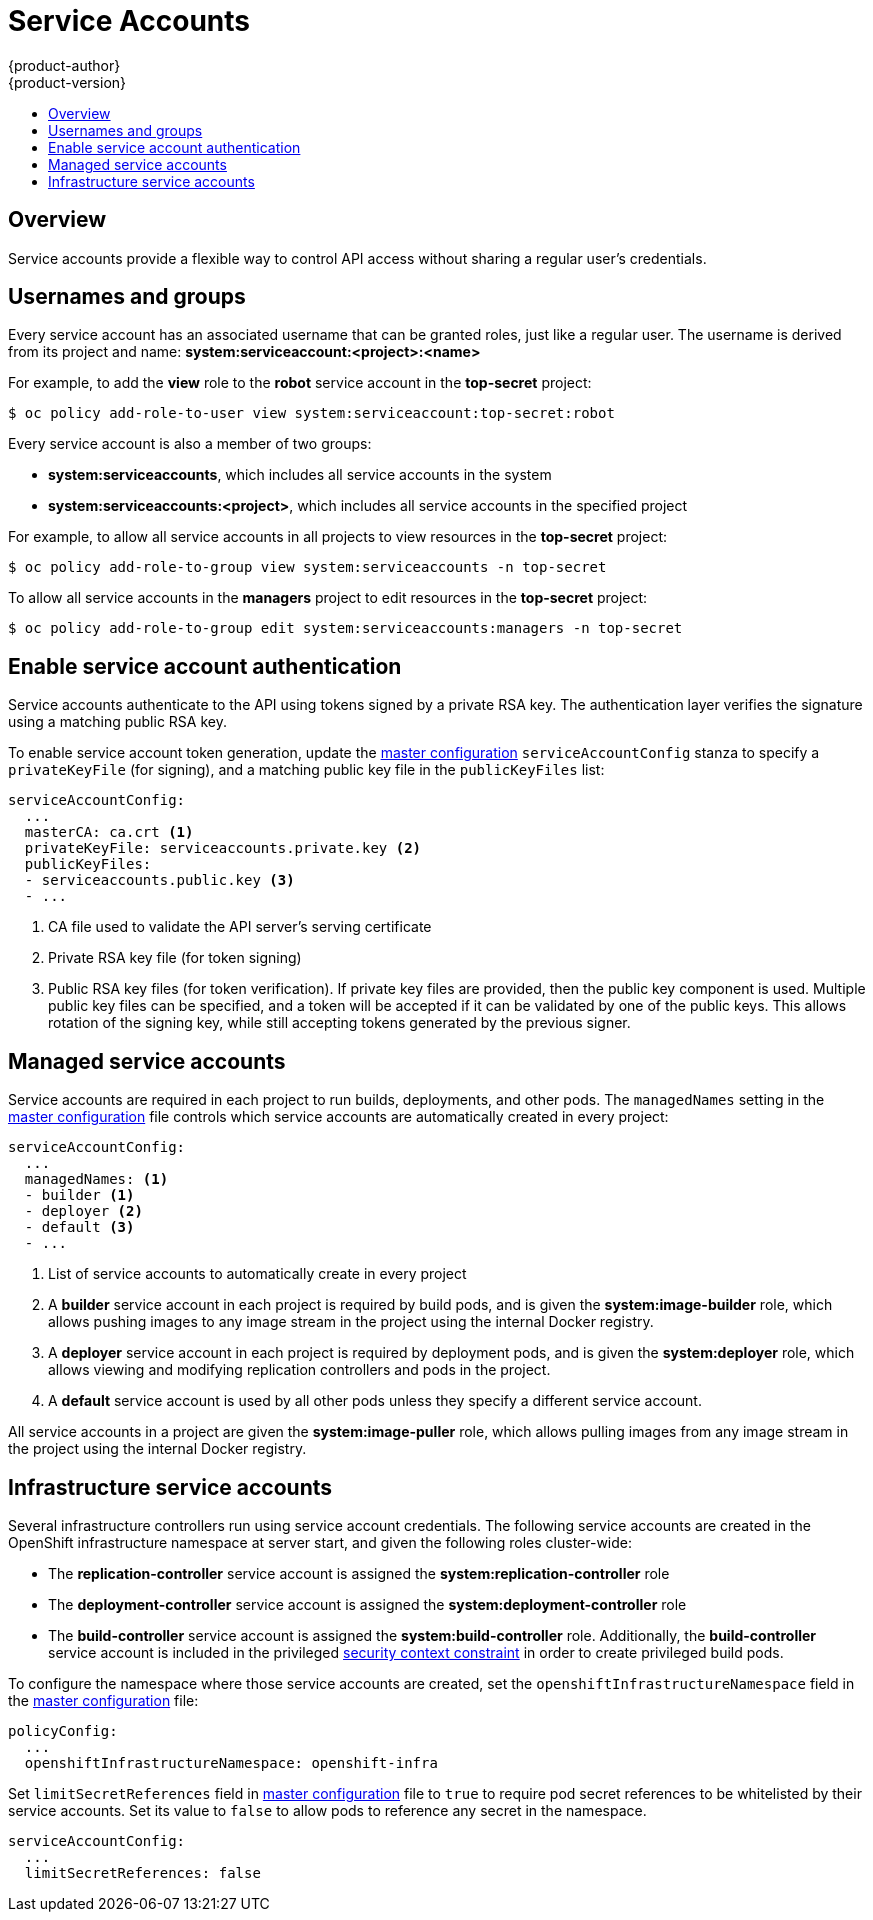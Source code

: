 = Service Accounts
{product-author}
{product-version}
:data-uri:
:icons:
:experimental:
:toc: macro
:toc-title:

toc::[]

== Overview

ifdef::openshift-origin,openshift-origin,openshift-enterprise,openshift-dedicated[]
When a person uses the command line or web console, their API token
authenticates them to the OpenShift API. However, when a regular user's
credentials are not available, it is common for components to make API calls
independently. For example:

* Replication controllers make API calls to create or delete pods
* Applications inside containers can make API calls for discovery purposes
* External applications can make API calls for monitoring or integration purposes

endif::[]
Service accounts provide a flexible way to control API access without sharing a regular user's credentials.

== Usernames and groups

Every service account has an associated username that can be granted roles, just like a regular user.
The username is derived from its project and name: *system:serviceaccount:<project>:<name>*

For example, to add the *view* role to the *robot* service account in the *top-secret* project:
----
$ oc policy add-role-to-user view system:serviceaccount:top-secret:robot
----

Every service account is also a member of two groups:

* *system:serviceaccounts*, which includes all service accounts in the system
* *system:serviceaccounts:<project>*, which includes all service accounts in the specified project

For example, to allow all service accounts in all projects to view resources in the *top-secret* project:
----
$ oc policy add-role-to-group view system:serviceaccounts -n top-secret
----

To allow all service accounts in the *managers* project to edit resources in the *top-secret* project:
----
$ oc policy add-role-to-group edit system:serviceaccounts:managers -n top-secret
----

== Enable service account authentication

Service accounts authenticate to the API using tokens signed by a private RSA key. The authentication layer verifies the signature using a matching public RSA key.

To enable service account token generation, update the
link:../install_config/master_node_configuration.html#master-configuration-files[master configuration]
`serviceAccountConfig` stanza to specify a `privateKeyFile` (for signing), and a
matching public key file in the `publicKeyFiles` list:

====
----
serviceAccountConfig:
  ...
  masterCA: ca.crt <1>
  privateKeyFile: serviceaccounts.private.key <2>
  publicKeyFiles:
  - serviceaccounts.public.key <3>
  - ...
----
<1> CA file used to validate the API server's serving certificate
<2> Private RSA key file (for token signing)
<3> Public RSA key files (for token verification). If private key files are
provided, then the public key component is used. Multiple public key files can
be specified, and a token will be accepted if it can be validated by one of
the public keys. This allows rotation of the signing key, while still
accepting tokens generated by the previous signer.
====

== Managed service accounts

Service accounts are required in each project to run builds, deployments, and
other pods. The `managedNames` setting in the
link:../install_config/master_node_configuration.html#master-configuration-files[master configuration]
file controls which service accounts are automatically created in every project:

====
----
serviceAccountConfig:
  ...
  managedNames: <1>
  - builder <1>
  - deployer <2>
  - default <3>
  - ...
----
<1> List of service accounts to automatically create in every project
<2> A *builder* service account in each project is required by build pods, and is given the *system:image-builder* role, which allows pushing images to any image stream in the project using the internal Docker registry.
<3> A *deployer* service account in each project is required by deployment pods, and is given the *system:deployer* role, which allows viewing and modifying replication controllers and pods in the project.
<4> A *default* service account is used by all other pods unless they specify a different service account.
====

All service accounts in a project are given the *system:image-puller* role, which allows pulling images from any image stream in the project using the internal Docker registry.

== Infrastructure service accounts

Several infrastructure controllers run using service account credentials.
The following service accounts are created in the OpenShift infrastructure namespace at server start, and given the following roles cluster-wide:

* The *replication-controller* service account is assigned the *system:replication-controller* role
* The *deployment-controller* service account is assigned the *system:deployment-controller* role
* The *build-controller* service account is assigned the *system:build-controller* role. Additionally, the *build-controller* service account is included in the privileged link:manage_scc.html[security context constraint] in order to create privileged build pods.

To configure the namespace where those service accounts are created, set the `openshiftInfrastructureNamespace` field in the
link:../install_config/master_node_configuration.html#master-configuration-files[master configuration] file:

====
----
policyConfig:
  ...
  openshiftInfrastructureNamespace: openshift-infra
----
====

Set `limitSecretReferences` field in link:../install_config/master_node_configuration.html#master-configuration-files[master configuration]
file to `true` to require pod secret references to be whitelisted by their service accounts.
Set its value to `false` to allow pods to reference any secret in the namespace.

====
----
serviceAccountConfig:
  ...
  limitSecretReferences: false
----
====
